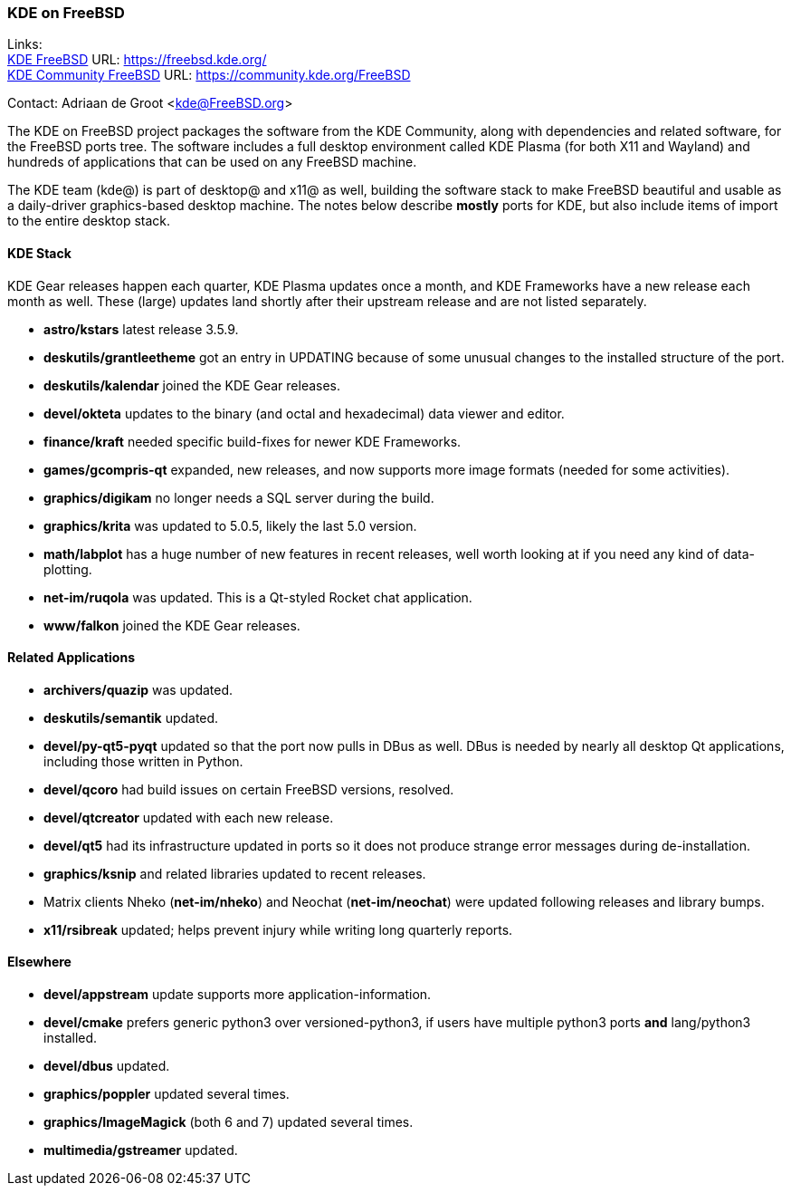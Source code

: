 === KDE on FreeBSD

Links: +
link:https://freebsd.kde.org/[KDE FreeBSD] URL: link:https://freebsd.kde.org/[https://freebsd.kde.org/] +
link:https://community.kde.org/FreeBSD[KDE Community FreeBSD] URL: link:https://community.kde.org/FreeBSD[https://community.kde.org/FreeBSD]

Contact: Adriaan de Groot <kde@FreeBSD.org>

The KDE on FreeBSD project packages the software from the KDE Community, along with dependencies and related software, for the FreeBSD ports tree.
The software includes a full desktop environment called KDE Plasma (for both X11 and Wayland) and hundreds of applications that can be used on any FreeBSD machine.

The KDE team (kde@) is part of desktop@ and x11@ as well, building the software stack to make FreeBSD beautiful and usable as a daily-driver graphics-based desktop machine.
The notes below describe *mostly* ports for KDE, but also include items of import to the entire desktop stack.

==== KDE Stack

KDE Gear releases happen each quarter, KDE Plasma updates once a month, and KDE Frameworks have a new release each month as well.
These (large) updates land shortly after their upstream release and are not listed separately.

* *astro/kstars* latest release 3.5.9.
* *deskutils/grantleetheme* got an entry in UPDATING because of some unusual changes to the installed structure of the port.
* *deskutils/kalendar* joined the KDE Gear releases.
* *devel/okteta* updates to the binary (and octal and hexadecimal) data viewer and editor.
* *finance/kraft* needed specific build-fixes for newer KDE Frameworks.
* *games/gcompris-qt* expanded, new releases, and now supports more image formats (needed for some activities).
* *graphics/digikam* no longer needs a SQL server during the build.
* *graphics/krita* was updated to 5.0.5, likely the last 5.0 version.
* *math/labplot* has a huge number of new features in recent releases, well worth looking at if you need any kind of data-plotting.
* *net-im/ruqola* was updated.
  This is a Qt-styled Rocket chat application.
* *www/falkon* joined the KDE Gear releases.

==== Related Applications

* *archivers/quazip* was updated.
* *deskutils/semantik* updated.
* *devel/py-qt5-pyqt* updated so that the port now pulls in DBus as well.
  DBus is needed by nearly all desktop Qt applications, including those written in Python.
* *devel/qcoro* had build issues on certain FreeBSD versions, resolved.
* *devel/qtcreator* updated with each new release.
* *devel/qt5* had its infrastructure updated in ports so it does not produce strange error messages during de-installation.
* *graphics/ksnip* and related libraries updated to recent releases.
* Matrix clients Nheko (*net-im/nheko*) and Neochat (*net-im/neochat*) were updated following releases and library bumps.
* *x11/rsibreak* updated; helps prevent injury while writing long quarterly reports.

==== Elsewhere

* *devel/appstream* update supports more application-information.
* *devel/cmake* prefers generic python3 over versioned-python3, if users have multiple python3 ports *and* lang/python3 installed.
* *devel/dbus* updated.
* *graphics/poppler* updated several times.
* *graphics/ImageMagick* (both 6 and 7) updated several times.
* *multimedia/gstreamer* updated.

